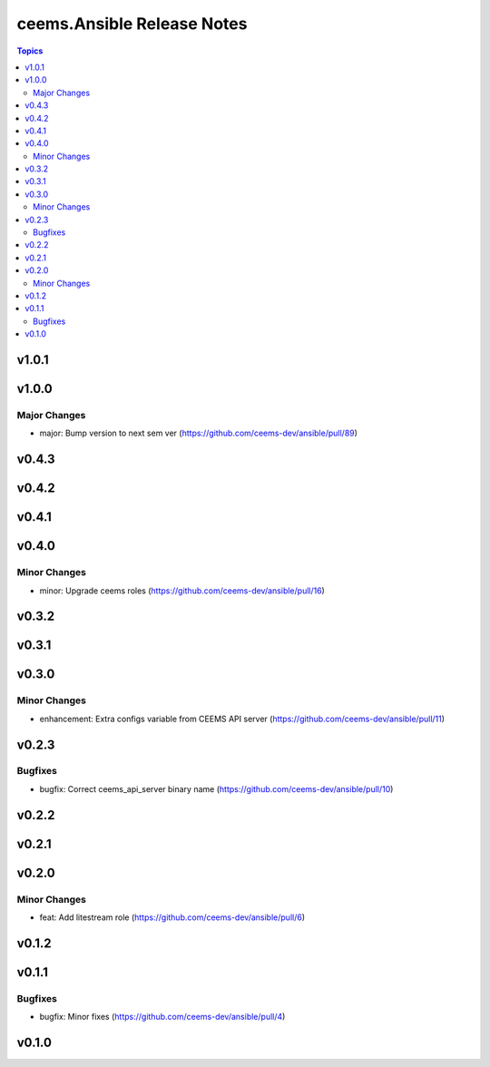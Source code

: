 ===========================
ceems.Ansible Release Notes
===========================

.. contents:: Topics

v1.0.1
======

v1.0.0
======

Major Changes
-------------

- major: Bump version to next sem ver (https://github.com/ceems-dev/ansible/pull/89)

v0.4.3
======

v0.4.2
======

v0.4.1
======

v0.4.0
======

Minor Changes
-------------

- minor: Upgrade ceems roles (https://github.com/ceems-dev/ansible/pull/16)

v0.3.2
======

v0.3.1
======

v0.3.0
======

Minor Changes
-------------

- enhancement: Extra configs variable from CEEMS API server (https://github.com/ceems-dev/ansible/pull/11)

v0.2.3
======

Bugfixes
--------

- bugfix: Correct ceems_api_server binary name (https://github.com/ceems-dev/ansible/pull/10)

v0.2.2
======

v0.2.1
======

v0.2.0
======

Minor Changes
-------------

- feat: Add litestream role (https://github.com/ceems-dev/ansible/pull/6)

v0.1.2
======

v0.1.1
======

Bugfixes
--------

- bugfix: Minor fixes (https://github.com/ceems-dev/ansible/pull/4)

v0.1.0
======

